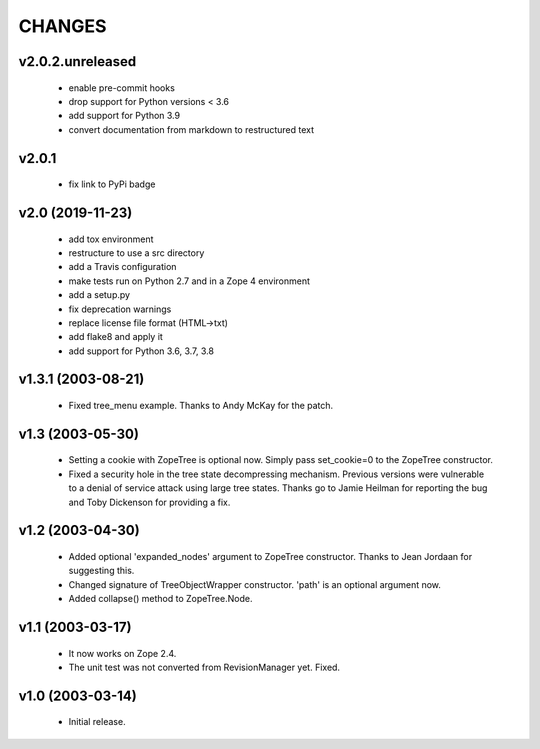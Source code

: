 
CHANGES
=======

v2.0.2.unreleased
-----------------

  * enable pre-commit hooks

  * drop support for Python versions < 3.6

  * add support for Python 3.9

  * convert documentation from markdown to restructured text

v2.0.1
------

  * fix link to PyPi badge

v2.0 (2019-11-23)
-----------------

  * add tox environment

  * restructure to use a src directory

  * add a Travis configuration

  * make tests run on Python 2.7 and in a Zope 4 environment

  * add a setup.py

  * fix deprecation warnings

  * replace license file format (HTML->txt)

  * add flake8 and apply it

  * add support for Python 3.6, 3.7, 3.8

v1.3.1 (2003-08-21)
-------------------

  * Fixed tree_menu example. Thanks to Andy McKay for the patch.

v1.3 (2003-05-30)
-----------------

  * Setting a cookie with ZopeTree is optional now. Simply pass
    set_cookie=0 to the ZopeTree constructor.

  * Fixed a security hole in the tree state decompressing
    mechanism. Previous versions were vulnerable to a denial of
    service attack using large tree states. Thanks go to Jamie Heilman
    for reporting the bug and Toby Dickenson for providing a fix.

v1.2 (2003-04-30)
-----------------

  * Added optional 'expanded_nodes' argument to ZopeTree constructor.
    Thanks to Jean Jordaan for suggesting this.

  * Changed signature of TreeObjectWrapper constructor. 'path' is an
    optional argument now.

  * Added collapse() method to ZopeTree.Node.

v1.1 (2003-03-17)
-----------------

  * It now works on Zope 2.4.

  * The unit test was not converted from RevisionManager yet. Fixed.

v1.0 (2003-03-14)
-----------------

  * Initial release.
